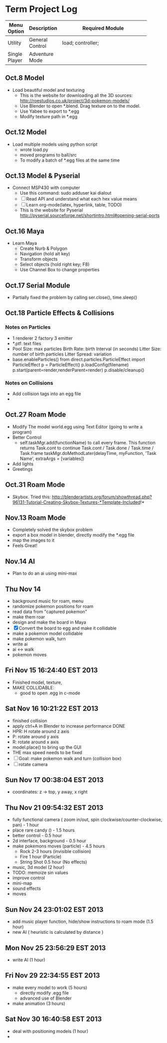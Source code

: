 * Term Project Log
| Menu Option   | Description     | Required Module    |
|---------------+-----------------+--------------------|
|               |                 | <18>               |
| Utility       | General Control | load; controller;  |
| Single Player | Adventure Mode  |                    |




** Oct.8 Model
   - Load beautiful model and texturing
     - This is the website for downloading all the 3D sources:
      http://roestudios.co.uk/project/3d-pokemon-models/
     - Use Blender to open *.blend. Drag texture on to the model.
     - Use Yabee to export to *.egg
     - Modify texture path in *.egg 
** Oct.12 Model
   - Load multiple models using python script
     - wrote load.py
     - moved programs to ball/src
     - To modify a batch of *.egg files at the same time
** Oct.13 Model & Pyserial
   - Connect MSP430 with computer
     - Use this command: sudo adduser kai dialout
     - [ ]  Read API and understand what each hex value means
     - [ ] Learn org-mode(latex, hyperlink, table, TODO)
     - This is the website for Pyserial
       http://pyserial.sourceforge.net/shortintro.html#opening-serial-ports
** Oct.16 Maya
   - Learn Maya 
     - Create Nurb & Polygon
     - Navigation (hold alt key)
     - Transform objects
     - Select objects (hold right key; F8)
     - Use Channel Box to change properties
** Oct.17 Serial Module
   - Partially fixed the problem by calling ser.close(), time.sleep()
** Oct.18 Particle Effects & Collisions
*** Notes on Particles
    - 1 renderer 2 factory 3 emitter
    - *.ptf: text files
    - Pool Size: max particles
      Birth Rate: birth Interval (in seconds)
      Litter Size: number of birth particles
      Litter Spread: variation
    - base.enableParticles()
      from direct.particles.ParticleEffect import ParticleEffect
      p = ParticleEffect()
      p.loadConfig(filename)
      p.start(parent=render,renderParent=render)
      p.disable/cleanup()




*** Notes on Collisions
    - Add collision tags into an egg file
    - 
      
** Oct.27 Roam Mode
   - Modify The model world.egg using Text Editor (going to write a program)
   - Better Control
     - self.taskMgr.add(functionName) to call every frame.
       This function returns Task.cont to continue
       Task.cont / Task.done / Task.time / Task.frame
       taskMgr.doMethodLater(delayTime, myFunction, 'Task Name', extraArgs = [variables])
       
   - Add lights
   - Greetings

** Oct.31 Roam Mode
   - Skybox. Tried this:
     http://blenderartists.org/forum/showthread.php?96131-Tutorial-Creating-Skybox-Textures-*Template-Included!*

** Nov.13 Roam Mode
   - Completely solved the skybox problem
   - export a box model in blender, directly modify the *.egg file
   - map the images to it
   - Feels Great!

** Nov.14 AI
   - Plan to do an ai using mini-max
     
** Thu Nov 14
   - background music for roam, menu
   - randomize pokemon positions for roam
   - read data from "captured pokemon"
   - make them roar
   - design and make the board in Maya
   - [X] Convert the board to egg and make it collidable
   - make a pokemon model collidable
   - make pokemon walk, turn
   - write ai
   - ai <-> walk
   - pokemon moves
     
** Fri Nov 15 16:24:40 EST 2013
   - Finished model, texture, 
   - MAKE COLLIDABLE:
     - good to open .egg in c-mode

** Sat Nov 16 10:21:22 EST 2013
   - finished collision
   - apply ctrl+A in Blender to increase performance  DONE
   - HPR: H rotate around z axis
   - P: rotate around y axis
   - R: rotate around x axis
   - model.place() to bring up the GUI
   - THE max speed needs to be fixed
   - [-]Goal: make pokemon walk and turn (collision box)
   - [-]rotate camera
     
** Sun Nov 17 00:38:04 EST 2013
   - coordinates: z -> top, y away, x right

** Thu Nov 21 09:54:32 EST 2013
   - fully functional camera ( zoom in/out, spin clockwise/counter-clockwise, pan)   - 1 hour
   - place rare candy ()   - 1.5 hours
   - better control  - 0.5 hour
   - 2d interface, background -  0.5 hour
   - make pokemons moves (particle) - 4.5 hours
     - Rock 2-3 hours (invisible collision)
     - Fire 1 hour (Particle)
     - String Shot 0.5 hour (No effects)
   - music, 3d model (2 hour)
   - TODO: memoize sin values
   - improve control
   - mini-map
   - sound effects
   - moves

** Sun Nov 24 23:01:02 EST 2013
   - add music player function, hide/show instructions to roam mode (1.5 hour)
   - new AI ( heuristic is calculated by distance )

** Mon Nov 25 23:56:29 EST 2013
   - write AI (1 hour)
   
** Fri Nov 29 22:34:55 EST 2013
   - make every model to work (5 hours)
     - directly modify .egg file
     - advanced use of Blender
   - make animation (3 hours)
     
** Sat Nov 30 16:40:58 EST 2013
   - deal with positioning models (1 hour)
   - 
     

